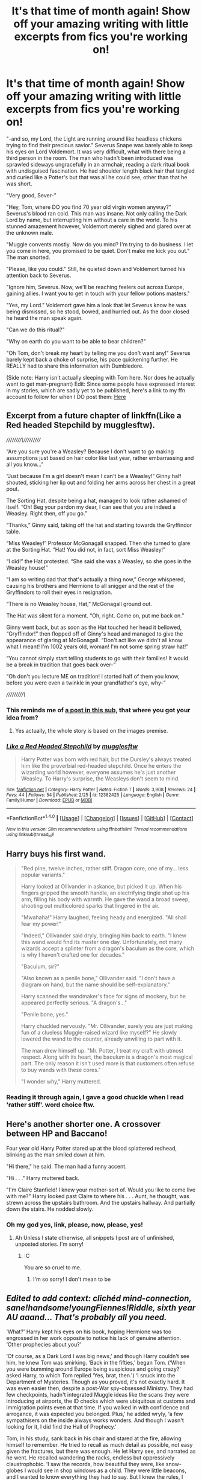 #+TITLE: It's that time of month again! Show off your amazing writing with little excerpts from fics you're working on!

* It's that time of month again! Show off your amazing writing with little excerpts from fics you're working on!
:PROPERTIES:
:Author: Waycreepedout
:Score: 18
:DateUnix: 1489676455.0
:DateShort: 2017-Mar-16
:FlairText: Misc
:END:
"-and so, my Lord, the Light are running around like headless chickens trying to find their precious savior." Severus Snape was barely able to keep his eyes on Lord Voldemort. It was very difficult, what with there being a third person in the room. The man who hadn't been introduced was sprawled sideways ungracefully in an armchair, reading a dark ritual book with undisguised fascination. He had shoulder length black hair that tangled and curled like a Potter's but that was all he could see, other than that he was short.

"Very good, Sever-"

"Hey, Tom, where DO you find 70 year old virgin women anyway?" Severus's blood ran cold. This man was insane. Not only calling the Dark Lord by name, but interrupting him without a care in the world. To his stunned amazement however, Voldemort merely sighed and glared over at the unknown male.

"Muggle convents mostly. Now do you mind? I'm trying to do business. I let you come in here, you promised to be quiet. Don't make me kick you out." The man snorted.

"Please, like you could." Still, he quieted down and Voldemort turned his attention back to Severus.

"Ignore him, Severus. Now, we'll be reaching feelers out across Europe, gaining allies. I want you to get in touch with your fellow potions masters."

"Yes, my Lord." Voldemort gave him a look that let Severus know he was being dismissed, so he stood, bowed, and hurried out. As the door closed he heard the man speak again.

"Can we do this ritual?"

"Why on earth do you want to be able to bear children?"

"Oh Tom, don't break my heart by telling me you don't want any!" Severus barely kept back a choke of surprise, his pace quickening further. He REALLY had to share this information with Dumbledore.

(Side note: Harry isn't actually sleeping with Tom here. Nor does he actually want to get man-pregnant) Edit: Since some people have expressed interest in my stories, which are sadly yet to be published, here's a link to my ffn account to follow for when I DO post them: [[https://www.fanfiction.net/u/7288663/][Here]]


** Excerpt from a future chapter of linkffn(Like a Red headed Stepchild by mugglesftw).

/////////\//////////

“Are you sure you're a Weasley? Because I don't want to go making assumptions just based on hair color like last year, rather embarrassing and all you know...”

“Just because I'm a girl doesn't mean I can't be a Weasley!” Ginny half shouted, sticking her lip out and folding her arms across her chest in a great pout.

The Sorting Hat, despite being a hat, managed to look rather ashamed of itself. “Oh! Beg your pardon my dear, I can see that you are indeed a Weasley. Right then, off you go.”

“Thanks,” Ginny said, taking off the hat and starting towards the Gryffindor table.

“Miss Weasley!” Professor McGonagall snapped. Then she turned to glare at the Sorting Hat. “Hat! You did not, in fact, sort Miss Weasley!”

“I did!” the Hat protested. “She said she was a Weasley, so she goes in the Weasley house!”

“I am so writing dad that that's actually a thing now,” George whispered, causing his brothers and Hermione to all snigger and the rest of the Gryffindors to roll their eyes in resignation.

“There is no Weasley house, Hat,” McGonagall ground out.

The Hat was silent for a moment. “Oh, right. Come on, put me back on.”

Ginny went back, but as soon as the Hat touched her head it bellowed, “Gryffindor!” then flopped off of Ginny's head and managed to give the appearance of glaring at McGonagall. “Don't act like we didn't all know what I meant! I'm 1002 years old, woman! I'm not some spring straw hat!”

“You cannot simply start telling students to go with their families! It would be a break in tradition that goes back over-”

“Oh don't you lecture ME on tradition! I started half of them you know, before you were even a twinkle in your grandfather's eye, why-”

//////////\/
:PROPERTIES:
:Author: Full-Paragon
:Score: 16
:DateUnix: 1489684672.0
:DateShort: 2017-Mar-16
:END:

*** This reminds me of [[https://www.reddit.com/r/HPfanfiction/comments/55m5gb/looking_for_a_fic_that_follows_this_images_premise/][a post in this sub]], that where you got your idea from?
:PROPERTIES:
:Author: fflai
:Score: 6
:DateUnix: 1489685731.0
:DateShort: 2017-Mar-16
:END:

**** Yes actually, the whole story is based on the images premise.
:PROPERTIES:
:Author: Full-Paragon
:Score: 7
:DateUnix: 1489688417.0
:DateShort: 2017-Mar-16
:END:


*** [[http://www.fanfiction.net/s/12382425/1/][*/Like a Red Headed Stepchild/*]] by [[https://www.fanfiction.net/u/4497458/mugglesftw][/mugglesftw/]]

#+begin_quote
  Harry Potter was born with red hair, but the Dursley's always treated him like the proverbial red-headed stepchild. Once he enters the wizarding world however, everyone assumes he's just another Weasley. To Harry's surprise, the Weasleys don't seem to mind.
#+end_quote

^{/Site/: [[http://www.fanfiction.net/][fanfiction.net]] *|* /Category/: Harry Potter *|* /Rated/: Fiction T *|* /Words/: 3,908 *|* /Reviews/: 24 *|* /Favs/: 44 *|* /Follows/: 54 *|* /Published/: 2/25 *|* /id/: 12382425 *|* /Language/: English *|* /Genre/: Family/Humor *|* /Download/: [[http://www.ff2ebook.com/old/ffn-bot/index.php?id=12382425&source=ff&filetype=epub][EPUB]] or [[http://www.ff2ebook.com/old/ffn-bot/index.php?id=12382425&source=ff&filetype=mobi][MOBI]]}

--------------

*FanfictionBot*^{1.4.0} *|* [[[https://github.com/tusing/reddit-ffn-bot/wiki/Usage][Usage]]] | [[[https://github.com/tusing/reddit-ffn-bot/wiki/Changelog][Changelog]]] | [[[https://github.com/tusing/reddit-ffn-bot/issues/][Issues]]] | [[[https://github.com/tusing/reddit-ffn-bot/][GitHub]]] | [[[https://www.reddit.com/message/compose?to=tusing][Contact]]]

^{/New in this version: Slim recommendations using/ ffnbot!slim! /Thread recommendations using/ linksub(thread_id)!}
:PROPERTIES:
:Author: FanfictionBot
:Score: 1
:DateUnix: 1489684686.0
:DateShort: 2017-Mar-16
:END:


** Harry buys his first wand.

#+begin_quote
  "Red pine, twelve inches, rather stiff. Dragon core, one of my... less popular variants."

  Harry looked at Ollivander in askance, but picked it up. When his fingers gripped the smooth handle, an electrifying tingle shot up his arm, filling his body with warmth. He gave the wand a broad sweep, shooting out multicolored sparks that lingered in the air.

  "Mwahaha!" Harry laughed, feeling heady and energized. "All shall fear my power!"

  "Indeed," Ollivander said dryly, bringing him back to earth. "I knew this wand would find its master one day. Unfortunately, not many wizards accept a splinter from a dragon's baculum as the core, which is why I haven't crafted one for decades."

  "Baculum, sir?"

  "Also known as a penile bone," Ollivander said. "I don't have a diagram on hand, but the name should be self-explanatory."

  Harry scanned the wandmaker's face for signs of mockery, but he appeared perfectly serious. "A dragon's..."

  "Penile bone, yes."

  Harry chuckled nervously. "Mr. Ollivander, surely you are just making fun of a clueless Muggle-raised wizard like myself?" He slowly lowered the wand to the counter, already unwilling to part with it.

  The man drew himself up. "Mr. Potter, I treat my craft with utmost respect. Along with its heart, the baculum is a dragon's most magical part. The only reason it isn't used more is that customers often refuse to buy wands with these cores."

  "I wonder why," Harry muttered.
#+end_quote
:PROPERTIES:
:Author: deirox
:Score: 8
:DateUnix: 1489689955.0
:DateShort: 2017-Mar-16
:END:

*** Reading it through again, I gave a good chuckle when I read 'rather stiff'. word choice ftw.
:PROPERTIES:
:Author: NachtofWalpurgis
:Score: 2
:DateUnix: 1489722736.0
:DateShort: 2017-Mar-17
:END:


** Here's another shorter one. A crossover between HP and Baccano!

Four year old Harry Potter stared up at the blood splattered redhead, blinking as the man smiled down at him.

"Hi there," he said. The man had a funny accent.

"Hi . . ." Harry muttered back.

"I'm Claire Stanfield! I knew your mother-sort of. Would you like to come live with me?" Harry looked past Claire to where his . . . Aunt, he thought, was strewn across the upstairs bathroom. And the upstairs hallway. And partially down the stairs. He nodded slowly.
:PROPERTIES:
:Author: Waycreepedout
:Score: 6
:DateUnix: 1489696104.0
:DateShort: 2017-Mar-16
:END:

*** Oh my god yes, link, please, now, please, yes!
:PROPERTIES:
:Author: totorox92
:Score: 1
:DateUnix: 1489697439.0
:DateShort: 2017-Mar-17
:END:

**** Ah Unless I state otherwise, all snippets I post are of unfinished, unposted stories. I'm sorry!
:PROPERTIES:
:Author: Waycreepedout
:Score: 1
:DateUnix: 1489697712.0
:DateShort: 2017-Mar-17
:END:

***** :C

You are so cruel to me.
:PROPERTIES:
:Author: totorox92
:Score: 1
:DateUnix: 1489702919.0
:DateShort: 2017-Mar-17
:END:

****** I'm so sorry! I don't mean to be
:PROPERTIES:
:Author: Waycreepedout
:Score: 2
:DateUnix: 1489703055.0
:DateShort: 2017-Mar-17
:END:


** /Edited to add context: clichéd mind-connection, sane!handsome!youngFiennes!Riddle, sixth year AU aaand... That's probably all you need./

‘What?' Harry kept his eyes on his book, hoping Hermione was too engrossed in her work opposite to notice his lack of genuine attention. ‘Other prophecies about you?'

‘Of course, as a Dark Lord I was big news,' and though Harry couldn't see him, he knew Tom was smirking. ‘Back in the fifties,' began Tom. (‘When you were bumming around Europe being suspicious and going crazy?' asked Harry, to which Tom replied ‘Yes, brat, then.') ‘I snuck into the Department of Mysteries. Though as you proved, it's not exactly hard. It was even easier then, despite a post-War spy-obsessed Ministry. They had few checkpoints, hadn't integrated Muggle ideas like the scans they were introducing at airports, the ID checks which were ubiquitous at customs and immigration points even at that time. If you walked in with confidence and arrogance, it was expected you belonged. Plus,' he added wryly, ‘a few sympathisers on the inside always works wonders. And though I wasn't looking for it, I did find the Hall of Prophecy.'

Tom, in his study, sank back in his chair and stared at the fire, allowing himself to remember. He tried to recall as much detail as possible, not easy given the fractures, but there was enough. He let Harry see, and narrated as he went. He recalled wandering the racks, endless but oppressively claustrophobic. ‘I saw the records, how beautiful they were, like snow-globes I would see in shop windows as a child. They were little beacons, and I wanted to know everything they had to say. But I knew the rules, I knew I could only touch and hear those pertaining to me. My curiosity got the better of me, and I navigated my way to a prophecy concerning myself. Then another, and another. There were quite a number.'

He remembered using his wand to point his way, homing in on even unassigned prophecies but ones which his magic seemed to agree were unequivocally about Tom Riddle, the self-styled Lord Voldemort. Some were dimmed, long fulfilled or thwarted to be rendered obsolete, and he smashed them out of spite. ‘I was already quite mad,' commented Tom, shame and amusement mingling into self-deprecation. ‘Angry to be denied knowledge about myself. I hated that other people would have known things about me that I would never know.' Tom didn't need to say it, but Harry understood perfectly. Other people had been the ones to tell them both of their heritage, their magic and their world. It had been other people who had told them who they were and could be, when it should have been there all along, the legacy of their parents and their families, so they could grow and decide who to be. Tom continued, ‘When I came across a prophecy which indicated I'd share power with an equal, I lost what little composure I could maintain.'

He'd listened to every prophecy regarding himself, and smashed each one gleefully to the ground. No-one else would ever know these things about Tom Riddle, some would never be assigned. And most importantly: some would never, Voldemort vowed, be fulfilled.

‘It was about you and I, I know that now,' Tom said calmly, watching the flames flicker in the grating. ‘I've long since forgotten many of the prophecies, but I know I fulfilled some and voided others. But that prophecy, the one which made me so livid, I remember quite well.'
:PROPERTIES:
:Author: mintmiss
:Score: 4
:DateUnix: 1489693164.0
:DateShort: 2017-Mar-16
:END:


** Excerpt from a future chapter of [[https://www.fanfiction.net/s/12334664/1/The-Rezidentura][*The Rezidentura*]]. Dumbledore reveals, potentially, his Batman gambit:

#+begin_quote
  “How did you know?” Voldemort replied, not moving his wand from where he had last cast the spell at Misha, “Not even this fool's family could figure it out.”

  “Quirinus was a happy man,” Dumbledore replied, “You have always had a very particular distinct shroud of sadness about you.”

  “If you have known for six years, why wait till now,” Voldemort shot a spell at Dumbledore this time, who conjured a flock of small birds to intercept the spell. Immediately the bird launched at Voldemort who quickly banished them away.

  “Oh, because I have been waiting for this moment,” Dumbledore replied with a chuckle, “And planning for it the past six years. You were always going to end up in this Chamber with me. If you will indulge an old man for a second, I am quite impressed with it. I did not expect it to go this easy.”

  “What are you talking about Dumbledore,” Voldemort hissed, as Misha wondered why the Headmaster was monologuing.

  “The day you took over poor Quirinus I started planning for this exact moment,” the Headmaster replied, “I started to move the pieces around on the chessboard that would result in you thinking there was a special package in the vaults of Gringotts. I let you into my confidence, pushing for Quirinus to take a year exploring so that he could come back ready to be the Defense Against the Dark Arts professor. Of course, you were sloppy enough to think you had pulled your gambit off that you did not realize I had you followed the entire time. Everything you saw on your expedition was of my doing.”

  “While you were away, I continued to move the pieces around. I wanted to set the stage for when you returned properly. I acquired this mirror for instance. I had Minerva craft a gigantic chess board as well. All things to make you believe. When you came back, the entire stage was set. At that point, it was like a muggle magic trick. I just enticed you to look in one direction and to my amusement you followed every time. You always enjoyed thinking you had the upper hand, so I let you.”

  “Didn't you find it odd that dear old Hagrid was the one sent to retrieve the stone from Gringotts? I trust in Hagrid of course, but I know the man can not keep a secret. I knew you were going to be in that pub, on that day, at that exact time. You reacted exactly as I knew you would.”
#+end_quote

linkffn(12334664)
:PROPERTIES:
:Score: 3
:DateUnix: 1489693771.0
:DateShort: 2017-Mar-16
:END:

*** Yesss. Properly manipulative/pre-planning Dumbledore. And apparently not evil either. I love it.
:PROPERTIES:
:Author: Waycreepedout
:Score: 3
:DateUnix: 1489695725.0
:DateShort: 2017-Mar-16
:END:

**** The Dumbledore that evolved in this story is much, much, more of a pragmatist due to how some events in the backstory changed. He's also a liar.
:PROPERTIES:
:Score: 2
:DateUnix: 1489696476.0
:DateShort: 2017-Mar-17
:END:


*** [[http://www.fanfiction.net/s/12334664/1/][*/The Rezidentura/*]] by [[https://www.fanfiction.net/u/8706422/H-P-Birdman][/H.P. Birdman/]]

#+begin_quote
  or the Resident Spy. When Dumbledore left Harry Potter with the Black Widow it was with the hope that he would get his own assassin in return. He should have remembered his own advice about people's choices.
#+end_quote

^{/Site/: [[http://www.fanfiction.net/][fanfiction.net]] *|* /Category/: Harry Potter + Avengers Crossover *|* /Rated/: Fiction T *|* /Chapters/: 11 *|* /Words/: 44,805 *|* /Reviews/: 142 *|* /Favs/: 381 *|* /Follows/: 656 *|* /Updated/: 3/12 *|* /Published/: 1/23 *|* /id/: 12334664 *|* /Language/: English *|* /Genre/: Adventure/Family *|* /Characters/: Harry P., Albus D., Black Widow/Natasha R. *|* /Download/: [[http://www.ff2ebook.com/old/ffn-bot/index.php?id=12334664&source=ff&filetype=epub][EPUB]] or [[http://www.ff2ebook.com/old/ffn-bot/index.php?id=12334664&source=ff&filetype=mobi][MOBI]]}

--------------

*FanfictionBot*^{1.4.0} *|* [[[https://github.com/tusing/reddit-ffn-bot/wiki/Usage][Usage]]] | [[[https://github.com/tusing/reddit-ffn-bot/wiki/Changelog][Changelog]]] | [[[https://github.com/tusing/reddit-ffn-bot/issues/][Issues]]] | [[[https://github.com/tusing/reddit-ffn-bot/][GitHub]]] | [[[https://www.reddit.com/message/compose?to=tusing][Contact]]]

^{/New in this version: Slim recommendations using/ ffnbot!slim! /Thread recommendations using/ linksub(thread_id)!}
:PROPERTIES:
:Author: FanfictionBot
:Score: 1
:DateUnix: 1489693802.0
:DateShort: 2017-Mar-16
:END:


** In my spare time, I've actually started plonking along on that /Blacklist/ crossover that [[https://www.reddit.com/r/HPfanfiction/comments/5q87m1/idea_for_a_story_the_blacklist/][someone here had an idea]] for not too long ago -- an idea that was pretty much like a fic I had on the backburner. (Well, I mean, is it really on the backburner when most of my fics are on the backburner?)

Anyway, here's a snippet, raw and unedited, from the first chapter.

--------------

The man in the black hat arrived at the Atrium of the British Ministry of Magic with a swirl of smoke and a small thunderclap, and /Merlin/, they hadn't done anything with the place in /years/. Everything, from the brilliantly blue ceiling to the unrepentantly ugly fountain halfway down the massive room, was exactly as he had last seen it. No accounting for taste, or lack thereof, as the case might be, but he could at least let them know his thoughts on their decor. As he left the area assigned for incoming travelers, he twitched a silent spell at the fountain, a spell that wouldn't make itself known until the right moment.

There, he felt better about that old eyesore already. With that bit of impromptu work finished, he pressed through the crowd of visitors and Ministry workers, heading towards the golden gates ahead of him.

There was a queue, of course. More than one. He stood at the end of the one to the left, assigned for visitors. Several minutes passed. If the faces of the surrounding people had been any indication, this might have been the most boring moment of their collective lives. Most of them didn't know true boredom, which happened to be sitting in a Muggle shipping container somewhere in the Marianas Trench for three weeks, passing time by playing word games with old friends you had long since stopped worrying about hallucinating, and occasionally praying that the interesting spells keeping you oxygenated and fed wouldn't give out due to some whim of your biggest enemy at the moment. Or perhaps it had been your allies. It had turned out to be rather difficult to remember that during such an extended holiday. After that little adventure, the "boredom" that came with standing in a queue simply couldn't compare.

Said queue moved along in due time, and he reached the watch-witch standing -- well, sitting -- guard at the gates.

"Wand," the guard said.

He gave this over at once, which she began to weigh and analyze. It was cute, that they thought this could prevent a real threat from doing anything in this place. If he had a mind to do something -- well, he hadn't. Not today. No, today he had meant to do something a bit different from what might be expected of him to do.

"Your purpose for visiting today?" she said as the wand analyzer hummed and chirped away beneath his wand.

Several, but she needn't know that. In as blandly pleasant a tone as he could manage, he said, "I'm here to speak with the Deputy Head of the Department of Magical Law Enforcement, Kingsley Shacklebolt."

She chewed and clacked her gum, which she was paying more attention to than his face. Well, this would likely be her last day on the job. "And you know 'im personally, I suppose?"

"No, not personally, but I do have business with him." He smiled, tightly, not meaning it. "My name is Sirius Black."

Those words hadn't their impended impact. She blew a bubble. Had he slipped that far down the Ministry's Most Wanted list? After the bubble had popped, she said, "If that's supposed to mean something to me, it doesn't -- this won't go any faster just because of whoever you might or might not be."

Ah, the ignorance of youth. Or perhaps it was the ignorance of the terminally thick.
:PROPERTIES:
:Author: mistermisstep
:Score: 3
:DateUnix: 1489710008.0
:DateShort: 2017-Mar-17
:END:


** And one more, my lovely friends.

Minerva McGonagall glanced from the letter in her hand to the large complex before her. Children moved about on the lawn behind the gate, some limping with strange sticks on their arms and some scarred worse than Alastor Moody. She even saw one who was missing everything from the waist down being pushed around in a wheelchair. Surrounding them were men and women in white clothes, some helping those who were clearly unable to move properly. Others just walked beside the children and engaged them in conversation. Frowning, she took a breath and made her way past the sign that read "St. Marciana's Children's Care."

Striding briskly to the entrance, McGonagall stepped inside and glanced around. "Hello, may I help you?" A sweet sounding woman sitting behind a desk asked.

"Yes, my name is Professor McGonagall, I'm here to see a Mr. Harry Potter about offering him a place at our school."

"Oh! Harry? Of course! Oh that's just wonderful! Poor child needs to get out and meet new people!"

McGonagall watched the woman press several buttons on what she recalled was a telephone. "Lucy, Harry Potter's in your class right now, right? Could you ask him to come to the front desk? There's a woman here to see him." The woman smiled up at McGonagoll again. "He'll be down shortly. Feel free to take a seat while you wait."

The witch nodded but made no move to sit, instead glancing around the colorfully decorated entrance. "I hope you don't mind, but I was under the impression Mr. Potter lived with his relatives?" She asked eventually. Before the receptionist could answer, she heard a voice behind her.

"I haven't lived with the Dursleys for almost five years, ma'am."

Turning around, it was all she could do to stifle a gasp. "Mr. Potter," she breathed.

"Yes?" There was something in the child's voice, warning her that she was now taking a test more important than any NEWT.

"You really do look just like your father, save the eyes," she said. The child smiled and a tension she didn't notice was there faded away as Harry relaxed back into the wheelchair.
:PROPERTIES:
:Author: Waycreepedout
:Score: 2
:DateUnix: 1489710375.0
:DateShort: 2017-Mar-17
:END:


** I want read. Give link.
:PROPERTIES:
:Author: Skeletickles
:Score: 2
:DateUnix: 1489679604.0
:DateShort: 2017-Mar-16
:END:

*** Hehe, it's one of my WIPs. It's not yet published anywhere. Sorry!
:PROPERTIES:
:Author: Waycreepedout
:Score: 1
:DateUnix: 1489679992.0
:DateShort: 2017-Mar-16
:END:

**** Sadness.

If you are going to publish eventually, could I have a link to your account so I can follow it?
:PROPERTIES:
:Author: Skeletickles
:Score: 2
:DateUnix: 1489680078.0
:DateShort: 2017-Mar-16
:END:

***** Yeah, sure. [[https://www.fanfiction.net/u/7288663/][Here]]
:PROPERTIES:
:Author: Waycreepedout
:Score: 1
:DateUnix: 1489680273.0
:DateShort: 2017-Mar-16
:END:

****** Much love.
:PROPERTIES:
:Author: Skeletickles
:Score: 1
:DateUnix: 1489689056.0
:DateShort: 2017-Mar-16
:END:


**** I also want to read this lol!!
:PROPERTIES:
:Author: jfinner1
:Score: 0
:DateUnix: 1489680419.0
:DateShort: 2017-Mar-16
:END:


** Okay, so this probably will be an alternate scene rather than actual story event, but... :

#+begin_quote
  Riddle gazed into her eyes. She felt him bulling through her memories, and tried as best she could to simply accept it. Accept that he would see everything she'd known and everything she thought. Like any assault where one cannot defend, the only other option was to ruin the fun for them.

  And she giggled.

  "Why do you laugh?"

  "Oh, baby. Come into me! I want to feel your hot probe in all my dark recesses. Come into my wholeness. Explore my every orifice. Make me feel like your head-sleeve. I want you to wear me like a swimsuit."

  "Defy me if you think you can," his high voice warned her, "everything you know will be mine. Resistance is futile."

  Riddle's red eyes and deathly-pale, serpentine face filled her vision. His features morphed in her mind into a similarly pale and bald man bearing patches of blackened armour on his skull and covering half his face. His hand had been replaced by a whirring device of no obvious purpose.

  "Snrk! 'We will add your biological and metaphysical distinctiveness to our own. Your magic will adapt to service ... us.' "

  Even from within her head, Riddle's confusion was evident. "Mechanical inferi?"

  Holly's giggling got harder to hold back.

  "I will NOT be mocked!"

  "I'm not! I'm not- this situation is so insane, though, that I can't help but... SNRk. Bah HAHAHHHAHAAAH!"
#+end_quote
:PROPERTIES:
:Author: wordhammer
:Score: 2
:DateUnix: 1489687641.0
:DateShort: 2017-Mar-16
:END:

*** Oh, this is great.
:PROPERTIES:
:Score: 2
:DateUnix: 1489716845.0
:DateShort: 2017-Mar-17
:END:


** Snip from the next chapter of [[https://forums.spacebattles.com/threads/lovegoods-guide-to-lovecraftian-horrors-hp-oc-si-ish.388120/][Lovegood's Guide to Lovecraftian Horrors]] which will hopefully be up in a day or two.

-___-

Michael's spell hit him full in the chest, sending him to the floor with a thump as his wand spun out of his hand and fell neatly into his friend's.

“Mind wandering a bit, Sol?”

The Slytherin scratched at his neck a little abashedly as the Ravenclaw gave him back his wand.

“Sorry, just had a bit of a revelation.”

Michael cocked an eyebrow inquisitively.

“Oh yeah?”

Sol nodded solemnly and leaned in a little to talk without being overheard, his eyes shifting about to make sure none of Lockhart's spies (he called them fangirls, but Sol knew the truth) were nearby.

“Lockhart is a /bad teacher/.”
:PROPERTIES:
:Author: totorox92
:Score: 1
:DateUnix: 1489697043.0
:DateShort: 2017-Mar-17
:END:


** Jesus Christ this thread is intimidating.
:PROPERTIES:
:Author: Conneron
:Score: 1
:DateUnix: 1489750543.0
:DateShort: 2017-Mar-17
:END:


** Oh goodness I hope this is okay. My first (published) HP fanfic. It's on ao3 but I'll be crossposting to FF tomorrow. Set n NYC, 1924. A prequel of sorts to Fantastic Beasts.

\||//

It began with a hum that the assorted wizards were quick to notice. Expressions of confusion and mild interest crossed the Auror's faces, though none looked overly concerned. The noise didn't fade. Much the opposite, it progressively grew louder in pitch and volume.

At the front of the auditorium a brunette witch pursed her lips, huffing at the interruption. She was already on thin ice with her fellow peers, and was miffed at the idea that her presentation might be regarded in ill-manner, or forgotten due to this anomaly.

“As I was saying,” Tina continued. “She has adopted two new children. One of whom is a Barebone descendant. Now, it's likely he's a squib-”

The hum rose sharply in volume once more. It was now impossible to ignore. A murmur rolled through the crowd. One witch muttered something about the Experimental Spells crew, who'd taken over the adjacent hall that day to show off their new charms.
:PROPERTIES:
:Author: Adhara27
:Score: 1
:DateUnix: 1489802132.0
:DateShort: 2017-Mar-18
:END:
